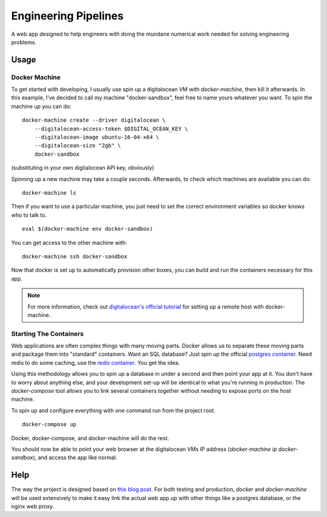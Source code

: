 Engineering Pipelines
=====================

A web app designed to help engineers with doing the mundane numerical work 
needed for solving engineering problems.


Usage
-----

Docker Machine
^^^^^^^^^^^^^^

To get started with developing, I usually use spin up a digitalocean VM with 
`docker-machine`, then kill it afterwards. In this example, I've decided to
call my machine "docker-sandbox", feel free to name yours whatever you want. 
To spin the machine up you can do::

    docker-machine create --driver digitalocean \
        --digitalocean-access-token $DIGITAL_OCEAN_KEY \
        --digitalocean-image ubuntu-16-04-x64 \
        --digitalocean-size "2gb" \
        docker-sandbox

(substituting in your own digitalocean API key, obviously)

Spinning up a new machine may take a couple seconds. Afterwards, to check which
machines are available you can do::

    docker-machine ls

Then if you want to use a particular machine, you just need to set the correct
environment variables so docker knows who to talk to. ::

    eval $(docker-machine env docker-sandbox)

You can get access to the other machine with::

    docker-machine ssh docker-sandbox

Now that docker is set up to automatically provision other boxes, you can build
and run the containers necessary for this app.

.. note::
    For more information, check out `digitalocean's official tutorial`_ for
    setting up a remote host with docker-machine.

Starting The Containers
^^^^^^^^^^^^^^^^^^^^^^^

Web applications are often complex things with many moving parts. Docker allows
us to separate these moving parts and package them into "standard" containers.
Want an SQL database? Just spin up the official `postgres container`_. Need
redis to do some caching, use the `redis container`_. You get the idea.

Using this methodology allows you to spin up a database in under a second and
then point your app at it. You don't have to worry about anything else, and
your development set-up will be identical to what you're running in 
production. The `docker-compose` tool allows you to link several containers 
together without needing to expose ports on the host machine.

To spin up and configure everything with one command run from the project root. 

::

    docker-compose up

Docker, docker-compose, and docker-machine will do the rest.

You should now be able to point your web browser at the digitalocean VMs IP
address (`docker-machine ip docker-sandbox`), and access the app like normal.


Help
----

The way the project is designed based on `this blog post`_. For both testing
and production, `docker` and `docker-machine` will be used extensively to make
it easy link the actual web app up with other things like a postgres database,
or the nginx web proxy.



.. _this blog post: https://realpython.com/blog/python/django-development-with-docker-compose-and-machine/
.. _postgres container: https://hub.docker.com/_/postgres/
.. _redis container: https://hub.docker.com/_/redis/
.. _digitalocean's official tutorial: https://www.digitalocean.com/community/tutorials/how-to-provision-and-manage-remote-docker-hosts-with-docker-machine-on-ubuntu-16-04
